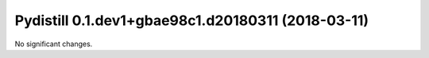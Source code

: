 Pydistill 0.1.dev1+gbae98c1.d20180311 (2018-03-11)
==================================================

No significant changes.
